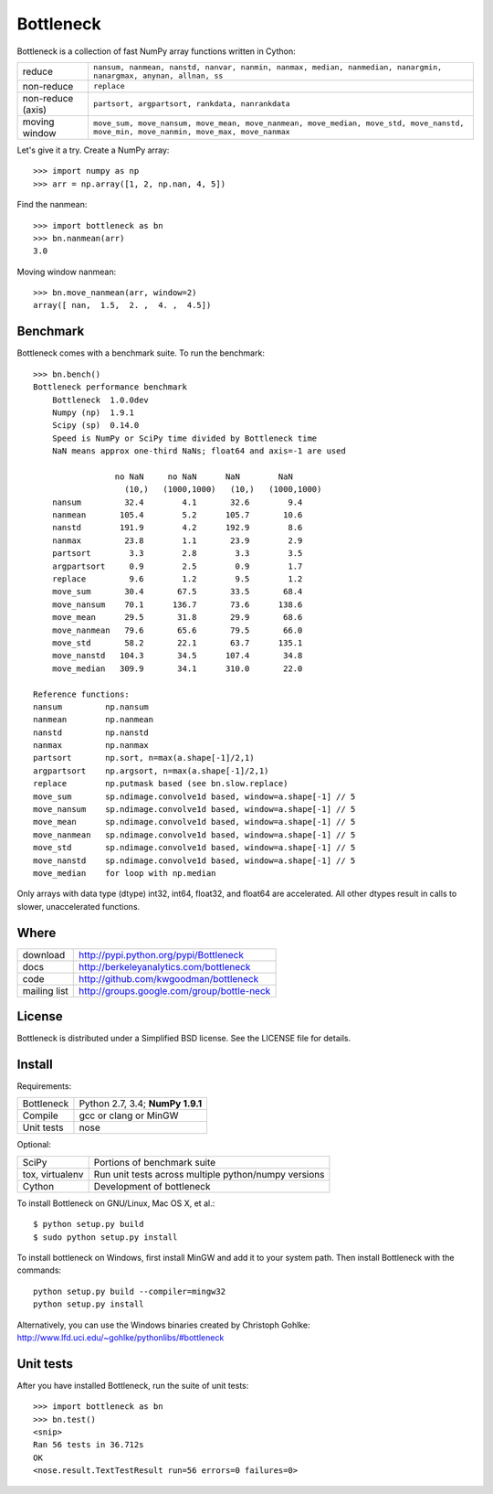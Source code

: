 ==========
Bottleneck
==========

Bottleneck is a collection of fast NumPy array functions written in Cython:

===================== =======================================================
reduce                ``nansum, nanmean, nanstd, nanvar, nanmin, nanmax,
                      median, nanmedian, nanargmin, nanargmax, anynan, allnan,
                      ss``
non-reduce            ``replace``
non-reduce (axis)     ``partsort, argpartsort, rankdata, nanrankdata``
moving window         ``move_sum, move_nansum, move_mean, move_nanmean,
                      move_median, move_std, move_nanstd, move_min,
                      move_nanmin, move_max, move_nanmax``
===================== =======================================================

Let's give it a try. Create a NumPy array::

    >>> import numpy as np
    >>> arr = np.array([1, 2, np.nan, 4, 5])

Find the nanmean::

    >>> import bottleneck as bn
    >>> bn.nanmean(arr)
    3.0

Moving window nanmean::

    >>> bn.move_nanmean(arr, window=2)
    array([ nan,  1.5,  2. ,  4. ,  4.5])

Benchmark
=========

Bottleneck comes with a benchmark suite. To run the benchmark::

    >>> bn.bench()
    Bottleneck performance benchmark
        Bottleneck  1.0.0dev
        Numpy (np)  1.9.1
        Scipy (sp)  0.14.0
        Speed is NumPy or SciPy time divided by Bottleneck time
        NaN means approx one-third NaNs; float64 and axis=-1 are used

                     no NaN     no NaN      NaN        NaN    
                       (10,)   (1000,1000)   (10,)   (1000,1000)
        nansum         32.4        4.1       32.6        9.4
        nanmean       105.4        5.2      105.7       10.6
        nanstd        191.9        4.2      192.9        8.6
        nanmax         23.8        1.1       23.9        2.9
        partsort        3.3        2.8        3.3        3.5
        argpartsort     0.9        2.5        0.9        1.7
        replace         9.6        1.2        9.5        1.2
        move_sum       30.4       67.5       33.5       68.4
        move_nansum    70.1      136.7       73.6      138.6
        move_mean      29.5       31.8       29.9       68.6
        move_nanmean   79.6       65.6       79.5       66.0
        move_std       58.2       22.1       63.7      135.1
        move_nanstd   104.3       34.5      107.4       34.8
        move_median   309.9       34.1      310.0       22.0

    Reference functions:
    nansum         np.nansum
    nanmean        np.nanmean
    nanstd         np.nanstd
    nanmax         np.nanmax
    partsort       np.sort, n=max(a.shape[-1]/2,1)
    argpartsort    np.argsort, n=max(a.shape[-1]/2,1)
    replace        np.putmask based (see bn.slow.replace)
    move_sum       sp.ndimage.convolve1d based, window=a.shape[-1] // 5
    move_nansum    sp.ndimage.convolve1d based, window=a.shape[-1] // 5
    move_mean      sp.ndimage.convolve1d based, window=a.shape[-1] // 5
    move_nanmean   sp.ndimage.convolve1d based, window=a.shape[-1] // 5
    move_std       sp.ndimage.convolve1d based, window=a.shape[-1] // 5
    move_nanstd    sp.ndimage.convolve1d based, window=a.shape[-1] // 5
    move_median    for loop with np.median

Only arrays with data type (dtype) int32, int64, float32, and float64 are
accelerated. All other dtypes result in calls to slower, unaccelerated
functions.

Where
=====

===================   ========================================================
 download             http://pypi.python.org/pypi/Bottleneck
 docs                 http://berkeleyanalytics.com/bottleneck
 code                 http://github.com/kwgoodman/bottleneck
 mailing list         http://groups.google.com/group/bottle-neck
===================   ========================================================

License
=======

Bottleneck is distributed under a Simplified BSD license. See the LICENSE file
for details.

Install
=======

Requirements:

======================== ====================================================
Bottleneck               Python 2.7, 3.4; **NumPy 1.9.1**
Compile                  gcc or clang or MinGW
Unit tests               nose
======================== ====================================================

Optional:

======================== ====================================================
SciPy                    Portions of benchmark suite
tox, virtualenv          Run unit tests across multiple python/numpy versions
Cython                   Development of bottleneck
======================== ====================================================

To install Bottleneck on GNU/Linux, Mac OS X, et al.::

    $ python setup.py build
    $ sudo python setup.py install

To install bottleneck on Windows, first install MinGW and add it to your
system path. Then install Bottleneck with the commands::

    python setup.py build --compiler=mingw32
    python setup.py install

Alternatively, you can use the Windows binaries created by Christoph Gohlke:
http://www.lfd.uci.edu/~gohlke/pythonlibs/#bottleneck

Unit tests
==========

After you have installed Bottleneck, run the suite of unit tests::

    >>> import bottleneck as bn
    >>> bn.test()
    <snip>
    Ran 56 tests in 36.712s
    OK
    <nose.result.TextTestResult run=56 errors=0 failures=0>
